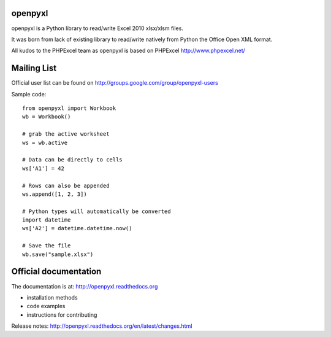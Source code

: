 openpyxl
========

openpyxl is a Python library to read/write Excel 2010 xlsx/xlsm files.

It was born from lack of existing library to read/write natively from Python
the Office Open XML format.

All kudos to the PHPExcel team as openpyxl is based on PHPExcel
http://www.phpexcel.net/


Mailing List
============

Official user list can be found on
http://groups.google.com/group/openpyxl-users


Sample code::

    from openpyxl import Workbook
    wb = Workbook()

    # grab the active worksheet
    ws = wb.active

    # Data can be directly to cells
    ws['A1'] = 42

    # Rows can also be appended
    ws.append([1, 2, 3])

    # Python types will automatically be converted
    import datetime
    ws['A2'] = datetime.datetime.now()

    # Save the file
    wb.save("sample.xlsx")


Official documentation
======================

The documentation is at: http://openpyxl.readthedocs.org

* installation methods
* code examples
* instructions for contributing

Release notes: http://openpyxl.readthedocs.org/en/latest/changes.html


